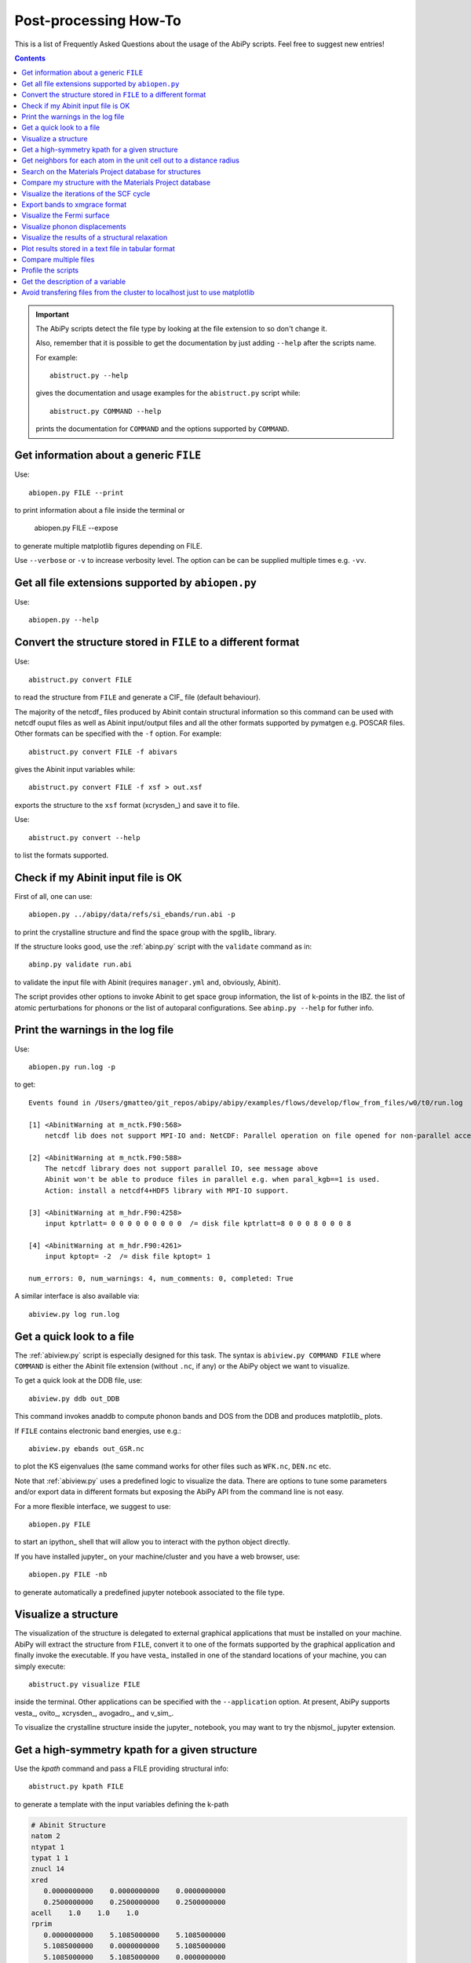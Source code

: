 .. _post-processing-howto:

***********************
Post-processing How-To
***********************

This is a list of Frequently Asked Questions about the usage of the AbiPy scripts. 
Feel free to suggest new entries!

.. contents::
   :backlinks: top

.. important::

    The AbiPy scripts detect the file type by looking at the file extension to so don't change it.

    Also, remember that it is possible to get the documentation 
    by just adding ``--help`` after the scripts name.

    For example::

        abistruct.py --help
        
    gives the documentation and usage examples for the ``abistruct.py`` script while::

        abistruct.py COMMAND --help
    
    prints the documentation for ``COMMAND`` and the options supported by ``COMMAND``.


Get information about a generic ``FILE``
----------------------------------------

Use::

    abiopen.py FILE --print 

to print information about a file inside the terminal or

    abiopen.py FILE --expose

to generate multiple matplotlib figures depending on FILE.

Use ``--verbose`` or ``-v`` to increase verbosity level. 
The option can be can be supplied multiple times e.g. ``-vv``.

Get all file extensions supported by ``abiopen.py``
---------------------------------------------------

Use::

    abiopen.py --help

.. command-output:: abiopen.py --help


Convert the structure stored in ``FILE`` to a different format 
--------------------------------------------------------------

Use::

    abistruct.py convert FILE

to read the structure from ``FILE`` and generate a CIF_ file (default behaviour).

The majority of the netcdf_ files produced by Abinit contain structural information
so this command can be used with netcdf ouput files as well as Abinit input/output 
files and all the other formats supported by pymatgen e.g. POSCAR files.
Other formats can be specified with the ``-f`` option.
For example::

    abistruct.py convert FILE -f abivars

gives the Abinit input variables while::

    abistruct.py convert FILE -f xsf > out.xsf

exports the structure to the ``xsf`` format (xcrysden_) and save it to file.

Use::

    abistruct.py convert --help

to list the formats supported.

Check if my Abinit input file is OK
-----------------------------------

First of all, one can use::

    abiopen.py ../abipy/data/refs/si_ebands/run.abi -p

to print the crystalline structure and find the space group with the spglib_ library.

If the structure looks good, use the :ref:`abinp.py` script with the ``validate`` command as in::

    abinp.py validate run.abi       
    
to validate the input file with Abinit (requires ``manager.yml`` and, obviously, Abinit).

The script provides other options to invoke Abinit 
to get space group information, the list of k-points in the IBZ.
the list of atomic perturbations for phonons or the list of autoparal configurations.
See ``abinp.py --help`` for futher info.

Print the warnings in the log file
----------------------------------

Use::

    abiopen.py run.log -p

to get::

    Events found in /Users/gmatteo/git_repos/abipy/abipy/examples/flows/develop/flow_from_files/w0/t0/run.log

    [1] <AbinitWarning at m_nctk.F90:568>
        netcdf lib does not support MPI-IO and: NetCDF: Parallel operation on file opened for non-parallel access

    [2] <AbinitWarning at m_nctk.F90:588>
        The netcdf library does not support parallel IO, see message above
        Abinit won't be able to produce files in parallel e.g. when paral_kgb==1 is used.
        Action: install a netcdf4+HDF5 library with MPI-IO support.

    [3] <AbinitWarning at m_hdr.F90:4258>
        input kptrlatt= 0 0 0 0 0 0 0 0 0  /= disk file kptrlatt=8 0 0 0 8 0 0 0 8

    [4] <AbinitWarning at m_hdr.F90:4261>
        input kptopt= -2  /= disk file kptopt= 1

    num_errors: 0, num_warnings: 4, num_comments: 0, completed: True

A similar interface is also available via::

    abiview.py log run.log


Get a quick look to a file
--------------------------

The :ref:`abiview.py` script is especially designed for this task.
The syntax is ``abiview.py COMMAND FILE`` where ``COMMAND`` is either 
the Abinit file extension (without ``.nc``, if any) or the AbiPy object we want to visualize.

To get a quick look at the DDB file, use::

    abiview.py ddb out_DDB

This command invokes anaddb to compute phonon bands and DOS from the DDB and produces matplotlib_ plots.

If ``FILE`` contains electronic band energies, use e.g.::

    abiview.py ebands out_GSR.nc

to plot the KS eigenvalues (the same command works for other files such as ``WFK.nc``, ``DEN.nc`` etc. 

Note that :ref:`abiview.py` uses a predefined logic to visualize the data.
There are options to tune some parameters and/or export data in different formats
but exposing the AbiPy API from the command line is not easy.

For a more flexible interface, we suggest to use::

    abiopen.py FILE

to start an ipython_ shell that will allow you to interact with the python object directly.

If you have installed jupyter_ on your machine/cluster and you have a web browser, use::

    abiopen.py FILE -nb

to generate automatically a predefined jupyter notebook associated to the file type.

Visualize a structure
---------------------

The visualization of the structure is delegated to external graphical applications
that must be installed on your machine. 
AbiPy will extract the structure from ``FILE``, convert it to one of the formats 
supported by the graphical application and finally invoke the executable.
If you have vesta_ installed in one of the standard 
locations of your machine, you can simply execute::

    abistruct.py visualize FILE

inside the terminal. 
Other applications can be specified with the ``--application`` option.
At present, AbiPy supports vesta_, ovito_, xcrysden_, avogadro_, and v_sim_.

To visualize the crystalline structure inside the jupyter_ notebook, you may want to
try the nbjsmol_ jupyter extension.

Get a high-symmetry kpath for a given structure
-----------------------------------------------

Use the `kpath` command and pass a FILE providing structural info::

    abistruct.py kpath FILE

to generate a template with the input variables defining the k-path

.. code-block:: shell

     # Abinit Structure
     natom 2
     ntypat 1
     typat 1 1
     znucl 14
     xred
        0.0000000000    0.0000000000    0.0000000000
        0.2500000000    0.2500000000    0.2500000000
     acell    1.0    1.0    1.0
     rprim
        0.0000000000    5.1085000000    5.1085000000
        5.1085000000    0.0000000000    5.1085000000
        5.1085000000    5.1085000000    0.0000000000

     # K-path in reduced coordinates:
     # tolwfr 1e-20 iscf -2 getden ??
     ndivsm 10
     kptopt -11
     kptbounds
        +0.00000  +0.00000  +0.00000 # $\Gamma$
        +0.50000  +0.00000  +0.50000 # X
        +0.50000  +0.25000  +0.75000 # W
        +0.37500  +0.37500  +0.75000 # K
        +0.00000  +0.00000  +0.00000 # $\Gamma$
        +0.50000  +0.50000  +0.50000 # L
        +0.62500  +0.25000  +0.62500 # U
        +0.50000  +0.25000  +0.75000 # W
        +0.50000  +0.50000  +0.50000 # L
        +0.37500  +0.37500  +0.75000 # K
        +0.62500  +0.25000  +0.62500 # U
        +0.50000  +0.00000  +0.50000 # X

Get neighbors for each atom in the unit cell out to a distance radius
---------------------------------------------------------------------

If we are interested in the environment/nearest neighbours of the atoms in the unit cell,
we can analyze the different coordinations with::

    abistruct.py neighbors sic_relax_HIST.nc

.. code-block:: shell

    Finding neighbors for each atom in the unit cell, out to a distance 2 [Angstrom]

    [0] site PeriodicSite: C (0.0000, -0.0000, 0.0000) [-0.0000, 0.0000, -0.0000] has 4 neighbors:
             PeriodicSite: Si (1.0836, -1.0836, -1.0836) [-0.7500, 0.2500, 0.2500]  at distance 1.8767766107
             PeriodicSite: Si (-1.0836, 1.0836, -1.0836) [0.2500, -0.7500, 0.2500]  at distance 1.8767766107
             PeriodicSite: Si (-1.0836, -1.0836, 1.0836) [0.2500, 0.2500, -0.7500]  at distance 1.8767766107
             PeriodicSite: Si (1.0836, 1.0836, 1.0836) [0.2500, 0.2500, 0.2500]  at distance 1.8767766107

    [1] site PeriodicSite: Si (1.0836, 1.0836, 1.0836) [0.2500, 0.2500, 0.2500] has 4 neighbors:
             PeriodicSite: C (0.0000, 0.0000, 0.0000) [0.0000, 0.0000, 0.0000]  at distance 1.8767766107
             PeriodicSite: C (2.1671, 2.1671, 0.0000) [0.0000, 0.0000, 1.0000]  at distance 1.8767766107
             PeriodicSite: C (2.1671, 0.0000, 2.1671) [0.0000, 1.0000, 0.0000]  at distance 1.8767766107
             PeriodicSite: C (0.0000, 2.1671, 2.1671) [1.0000, 0.0000, 0.0000]  at distance 1.8767766107


Search on the Materials Project database for structures
-------------------------------------------------------

Use::

    abistruct.py mp_search LiF

to search on the `materials project`_ database for structures corresponding to a 
chemical system or formula e.g. ``Fe2O3`` or ``Li-Fe-O`` or
``Ir-O-*`` for wildcard pattern matching.

The script prints the results to terminal in tabular form:

.. code-block:: bash

    # Found 2 structures in materials project database (use `verbose` to get full info)
               pretty_formula  e_above_hull  energy_per_atom  \
    mp-1138               LiF      0.000000        -4.845142
    mp-1009009            LiF      0.273111        -4.572031

                formation_energy_per_atom  nsites     volume spacegroup.symbol  \
    mp-1138                     -3.180439       2  17.022154             Fm-3m
    mp-1009009                  -2.907328       2  16.768040             Pm-3m

                spacegroup.number  band_gap  total_magnetization material_id
    mp-1138                   225    8.7161                  0.0     mp-1138
    mp-1009009                221    7.5046                 -0.0  mp-1009009


.. important::

    The script will try to connect to the materials project server.
    You need a ``~/.pmgrc.yaml`` configuration file inside your home directory
    with the authentication token **PMG_MAPI_KEY**.
    For further info please refer to the 
    `pymatgen documentation <http://pymatgen.org/usage.html#pymatgen-matproj-rest-integration-with-the-materials-project-rest-api>`_

The script provides other commands to get (experimental) structures from the COD_ database,
find matching structures on the `materials project`_ website and generate phase diagrams.
See ``abistruct.py --help`` for more examples.

Compare my structure with the Materials Project database
--------------------------------------------------------

Let's assume we have performed a structural relaxation and we want
to compare our results with the Materials Project data.
One can use the :ref:`abicomp.py` structure to extract the structure from the HIST.nc_
file and compare the data with the database::

    abicomp.py mp_structure ../abipy/data/refs/sic_relax_HIST.nc

It's also possible to select only the structures with the same space group number as the input structure with::

    abicomp.py mp_structure ../abipy/data/refs/sic_relax_HIST.nc --same-spgnum

that produces

.. code-block:: ipython

    Lattice parameters:
            formula  natom  angle0  angle1  angle2         a         b         c  \
    mp-8062  Si1 C1      2    60.0    60.0    60.0  3.096817  3.096817  3.096817
    this     Si1 C1      2    60.0    60.0    60.0  3.064763  3.064763  3.064763

                volume abispg_num spglib_symb  spglib_num
    mp-8062  21.000596       None       F-43m         216
    this     20.355222       None       F-43m         216

    Use --verbose to print atomic positions.

Note that one can replace the HIST.nc_ file with any other file providing a structure object.

.. important::

    The structures of the materials project have been obtained with the GGA-PBE functional
    and they might include the U term in the Hamiltonian.
    One should take into account these different settings when comparing structural relaxations.


Visualize the iterations of the SCF cycle
-----------------------------------------

Use::

    abiview.py abo run.abo

to plot the SCF iterations or the steps of the structural relaxations or the DFPT SCF cycles
(depending on the content of run.abo).

Note that one can also use::
    
    abiview.py log run.log

to print the warnings/comments/errors reported in the Abinit log file ``run.log``.

Export bands to xmgrace format 
------------------------------

Both |ElectronBands| and |PhononBands| provide a ``to_xmgrace`` method to produce xmgrace_ files.
To export the data to xmgrace, use :ref:`abiview.py` with the ``--xmgrace`` option.
For electrons, use::

    abiview.py ebands out_GSR.nc --xmgrace

and::

    abiview.py phbands out_PHBST.nc -xmgrace 

for phonons.

Visualize the Fermi surface
---------------------------

Use::

    abiview.py ebands out_GSR.nc --bxsf

to export a set of band energies in BXSF format
suitable for the visualization of the Fermi surface with xcrysden_.
Then use::

    xcrysden --bxsf BXSF_FILE

to visualize the Fermi surface with xcrysden_

.. code-block:: ipython

    abifile.ebands.to_bxsf("mgb2.bxsf")    

.. important::

    This option requires k-points in the irreducible wedge and a gamma-centered k-mesh.

Visualize phonon displacements
------------------------------

AbiPy is interfaced with the phononwebsite_ project 
If you have already installed the python package from `github <https://github.com/henriquemiranda/phononwebsite>`_
it's possbile to export the ``PHBST.nc`` to JSON and then load the file via the web-interface.
Alternatively, it's possible to automate the entire procedure with the :ref:`abiview.py` script.

Use::

    abiview.py phbands out_PHBST.nc -web

to start a local webserver and open the HTML page inside the default browser 
(the browser can be changed with the ``--browser`` option).

It is also possible to visualize the phonon modes starting directly from a DDB_ file with::

    abiview.py ddb -web

In this case, AbiPy will invoke anaddb to produce the ``PHBST.nc`` file on an automatically 
generated q-path and then start the webserver.

Visualize the results of a structural relaxation
------------------------------------------------

The quickest way is to use::

    abiview hist out_HIST.nc

to plot the results with matplotlib or:: 

    abiopen.py out_HIST.nc -p
    
to print the most important results to terminal.

Note that it's possible to generate a ``XDATCAR`` file with::

    abiview hist out_HIST.nc --xdatcar

and visualize the crystalline structure with ovito_::

    abiview hist out_HIST.nc -appname=ovito

.. important::

    The XDATCAR format assumes a fixed unit cell so you won't be able
    to visualize the modifications of the unit cell lattice vectors in ovito.


Plot results stored in a text file in tabular format
----------------------------------------------------

Use::

    abiview.py data FILE_WITH_COLUMNS

to plot with matplotlib_ all the columns given in the file.
By default, the first column is assumed to contain the values for the x-axis
but it is possible to change this behaviour and use the row index with the `--use-index` option.
Multiple datasets i.e. multiple sets of data separated by blank lines are supported.

To compare multiple files use::

    abicomp.py data FILE1 FILE2

Obviously one can use standard tools such as gnuplot_ and xmgrace_ but
the AbiPy scripts are quite handy for a quick analysis of the results.

Compare multiple files
----------------------

The :ref:`abicomp.py` script is explicitely designed for this kind of task.
It operates on multiple files (usually files with the same extension) and 
either produces matplotlib_ plots or creates AbiPy robots providing methods
to analyze the results, perform convergence studies and build pandas DataFrames_.

The ``COMMAND`` defines the quantity to be compared, followed by a list of filenames.

To compare e.g. the structure given in one Abinit input file with the structure
coming from a GSR.nc_ file, use::

    abicomp.py structure run.abi out_GSR.nc

.. note::

    In this example, we can use files of different type because they
    both have a Structure object. This philosophy can be applied to other commands as well:
    everything works as long as AbiPy is able to extract the quantity of interest from the file.

To plot multiple electronic structures on a grid, use::

    abicomp.py ebands *_GSR.nc out2_WFK.nc -p

Remember that it is possible to use the shell syntax ``*_GSR.nc`` to select all files with a given extension.
If you have nested directories, use unix ``find`` to scan the directory tree for files matching a given pattern
For example::

    abicomp.py ebands `find . -name *_GSR.nc` 

finds all ``GSR.nc`` files contained withing the current working directory.
The output of ``find`` is then passed to the :ref:`abicomp.py` script.

.. note::

    Note the `backticks syntax <https://unix.stackexchange.com/questions/27428/what-does-backquote-backtick-mean-in-commands>`_
    used in the command.

Profile the scripts
-------------------

All AbiPy script can be executed in profile mode by just prepending the ``prof`` keyword  
to the command line arguments. 
This option could be useful if the script seems to be slow and you need to understand what's happening.

Use::

    abiopen.py prof FILE

or::

    abistruct.py prof COMMAND FILE

if the script requires a ``COMMAND`` argument.

Get the description of a variable 
---------------------------------

The :ref:`abidoc.py` script provides a simplified interface to the Abinit documentation.

Use::

    abidoc.py man ecut

to print the official documentation for the ``ecut`` variable to the terminal.

To list all the variables depending on the ``natom`` dimension, use::

    abidoc.py withdim natom

More options are available. See ``abidoc.py --help``.

Avoid transfering files from the cluster to localhost just to use matplotlib
----------------------------------------------------------------------------

Use `SSHFS <https://www.digitalocean.com/community/tutorials/how-to-use-sshfs-to-mount-remote-file-systems-over-ssh>`_
to mount the remote file system over SSH. 
Now one can execute the AbiPy scripts in a terminal running on the local machine.
to open/visualize the files stored on the cluster.

